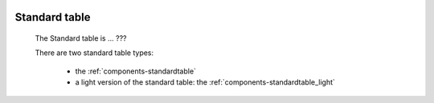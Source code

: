 	.. _components-standardtable_introduction:

================
 Standard table
================

	The Standard table is ... ???

	There are two standard table types:
	
		* the :ref:`components-standardtable`
		
		* a light version of the standard table: the :ref:`components-standardtable_light`